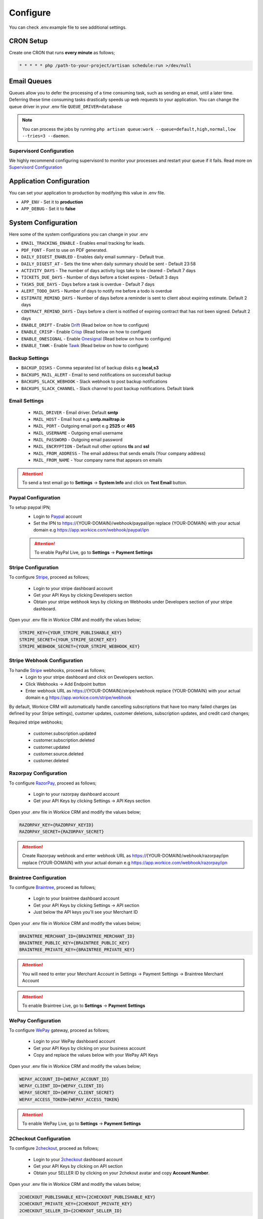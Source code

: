 Configure
=========

You can check .env.example file to see additional settings.

CRON Setup
"""""""""""

Create one CRON that runs **every minute** as follows;

.. code-block:: shell

   * * * * * php /path-to-your-project/artisan schedule:run >/dev/null

Email Queues
""""""""""""
Queues allow you to defer the processing of a time consuming task, such as sending an email, until a later time. Deferring these time consuming tasks drastically speeds up web requests to your application.
You can change the queue driver in your .env file ``QUEUE_DRIVER=database``

.. Note:: You can process the jobs by running ``php artisan queue:work --queue=default,high,normal,low --tries=3 --daemon``.

Supervisord Configuration
-----------------------------
We highly recommend configuring supervisord to monitor your processes and restart your queue if it fails.  
Read more on `Supervisord Configuration <https://laravel.com/docs/5.7/queues#supervisor-configuration>`__


Application Configuration
"""""""""""""""""""""""""
You can set your application to production by modifying this value in .env file.

- ``APP_ENV`` - Set it to **production**
- ``APP_DEBUG`` - Set it to **false**

System Configuration
""""""""""""""""""""

Here some of the system configurations you can change in your .env  

- ``EMAIL_TRACKING_ENABLE`` - Enables email tracking for leads.  
- ``PDF_FONT`` - Font to use on PDF generated.  
- ``DAILY_DIGEST_ENABLED`` - Enables daily email summary - Default true.  
- ``DAILY_DIGEST_AT`` - Sets the time when daily summary should be sent - Default 23:58  
- ``ACTIVITY_DAYS`` - The number of days activity logs take to be cleared - Default 7 days  
- ``TICKETS_DUE_DAYS`` - Number of days before a ticket expires - Default 3 days  
- ``TASKS_DUE_DAYS`` - Days before a task is overdue - Default 7 days  
- ``ALERT_TODO_DAYS`` - Number of days to notify me before a todo is overdue  
- ``ESTIMATE_REMIND_DAYS`` - Number of days before a reminder is sent to client about expiring estimate. Default 2 days  
- ``CONTRACT_REMIND_DAYS`` - Days before a client is notified of expiring contract that has not been signed. Default 2 days  
- ``ENABLE_DRIFT`` - Enable `Drift <https://drift.com>`_  (Read below on how to configure)
- ``ENABLE_CRISP`` - Enable `Crisp <https://crisp.chat>`_  (Read below on how to configure)
- ``ENABLE_ONESIGNAL`` - Enable `Onesignal <https://onesignal.com>`_ (Read below on how to configure)
- ``ENABLE_TAWK`` - Enable `Tawk <https://tawk.to>`_   (Read below on how to configure)

Backup Settings
---------------

- ``BACKUP_DISKS`` - Comma separated list of backup disks e.g **local,s3**
- ``BACKUPS_MAIL_ALERT`` - Email to send notifications on successfull backup
- ``BACKUPS_SLACK_WEBHOOK`` - Slack webhook to post backup notifications
- ``BACKUPS_SLACK_CHANNEL`` - Slack channel to post backup notifications. Default blank
 
Email Settings
---------------
 - ``MAIL_DRIVER`` - Email driver. Default **smtp**
 - ``MAIL_HOST`` - Email host e.g **smtp.mailtrap.io**
 - ``MAIL_PORT`` - Outgoing email port e.g **2525** or **465**
 - ``MAIL_USERNAME`` - Outgoing email username
 - ``MAIL_PASSWORD`` - Outgoing email password
 - ``MAIL_ENCRYPTION`` - Default null other options **tls** and **ssl**

 - ``MAIL_FROM_ADDRESS`` - The email address that sends emails (Your company address)
 - ``MAIL_FROM_NAME`` - Your company name that appears on emails

.. ATTENTION:: To send a test email go to **Settings** -> **System Info** and click on **Test Email** button.

Paypal Configuration
---------------------
To setup paypal IPN;
 - Login to `Paypal <https://paypal.com>`__ account
 - Set the IPN to https://{YOUR-DOMAIN}/webhook/paypal/ipn replace {YOUR-DOMAIN} with your actual domain e.g https://app.workice.com/webhook/paypal/ipn

 .. ATTENTION:: To enable PayPal Live, go to **Settings** -> **Payment Settings**

Stripe Configuration
---------------------
To configure `Stripe <https://dashboard.stripe.com>`__, proceed as follows;

 - Login to your stripe dashboard account
 - Get your API Keys by clicking Developers section
 - Obtain your stripe webhook keys by clicking on Webhooks under Developers section of your stripe dashboard.

Open your .env file in Workice CRM and modify the values below;

.. code-block:: shell

	STRIPE_KEY={YOUR_STRIPE_PUBLISHABLE_KEY}
	STRIPE_SECRET={YOUR_STRIPE_SECRET_KEY}
	STRIPE_WEBHOOK_SECRET={YOUR_STRIPE_WEBHOOK_KEY}

Stripe Webhook Configuration
-----------------------------
To handle `Stripe <https://dashboard.stripe.com>`__ webhooks, proceed as follows;
 - Login to your stripe dashboard and click on Developers section.
 - Click Webhooks -> Add Endpoint button
 - Enter webhook URL as https://{YOUR-DOMAIN}/stripe/webhook replace {YOUR-DOMAIN} with your actual domain e.g https://app.workice.com/stripe/webhook

By default, Workice CRM will automatically handle cancelling subscriptions that have too many failed charges (as defined by your Stripe settings), customer updates, customer deletions, subscription updates, and credit card changes; 

Required stripe webhooks;

 - customer.subscription.updated
 - customer.subscription.deleted
 - customer.updated
 - customer.source.deleted
 - customer.deleted


Razorpay Configuration
------------------------
To configure `RazorPay <https://dashboard.razorpay.com>`__, proceed as follows;

 - Login to your razorpay dashboard account
 - Get your API Keys by clicking Settings -> API Keys section

Open your .env file in Workice CRM and modify the values below;

.. code-block:: shell

	RAZORPAY_KEY={RAZORPAY_KEYID}
	RAZORPAY_SECRET={RAZORPAY_SECRET}

.. ATTENTION:: Create Razorpay webhook and enter webhook URL as https://{YOUR-DOMAIN}/webhook/razorpay/ipn replace {YOUR-DOMAIN} with your actual domain e.g https://app.workice.com/webhook/razorpay/ipn

Braintree Configuration
------------------------
To configure `Braintree <https://www.braintreegateway.com>`__, proceed as follows;

 - Login to your braintree dashboard account
 - Get your API Keys by clicking Settings -> API section
 - Just below the API keys you'll see your Merchant ID

Open your .env file in Workice CRM and modify the values below;

.. code-block:: shell

	BRAINTREE_MERCHANT_ID={BRAINTREE_MERCHANT_ID}
	BRAINTREE_PUBLIC_KEY={BRAINTREE_PUBLIC_KEY}
	BRAINTREE_PRIVATE_KEY={BRAINTREE_PRIVATE_KEY}

.. ATTENTION:: You will need to enter your Merchant Account in Settings -> Payment Settings -> Braintree Merchant Account

.. ATTENTION:: To enable Braintree Live, go to **Settings** -> **Payment Settings**

WePay Configuration
---------------------
To configure `WePay <https://www.wepay.com>`__ gateway, proceed as follows;

 - Login to your WePay dashboard account
 - Get your API Keys by clicking on your business account
 - Copy and replace the values below with your WePay API Keys

Open your .env file in Workice CRM and modify the values below;

.. code-block:: shell

	WEPAY_ACCOUNT_ID={WEPAY_ACCOUNT_ID}
	WEPAY_CLIENT_ID={WEPAY_CLIENT_ID}
	WEPAY_SECRET_ID={WEPAY_CLIENT_SECRET}
	WEPAY_ACCESS_TOKEN={WEPAY_ACCESS_TOKEN}

.. ATTENTION:: To enable WePay Live, go to **Settings** -> **Payment Settings**

2Checkout Configuration
-------------------------
To configure `2checkout <https://2checkout.com>`__, proceed as follows;

 - Login to your `2checkout <https://2checkout.com>`__ dashboard account
 - Get your API Keys by clicking on API section
 - Obtain your SELLER ID by clicking on your 2chekout avatar and copy **Account Number**.

Open your .env file in Workice CRM and modify the values below;

.. code-block:: shell

	2CHECKOUT_PUBLISHABLE_KEY={2CHECKOUT_PUBLISHABLE_KEY}
	2CHECKOUT_PRIVATE_KEY={2CHEKOUT_PRIVATE_KEY}
	2CHECKOUT_SELLER_ID={2CHEKOUT_SELLER_ID}

.. ATTENTION:: To enable 2Checkout Live, go to **Settings** -> **Payment Settings**

Mollie Configuration
-------------------------
To configure mollie, proceed as follows;

 - Login to your `Mollie <https://www.mollie.com/dashboard>`__ dashboard account
 - Get your API Keys by clicking on Developers section

Open your .env file in Workice CRM and modify the values below;

.. code-block:: shell

	MOLLIE_KEY={MOLLIE_API_KEY}


Google Calendar Setup
"""""""""""""""""""""""
To display events from your Google Calendar, Go to **Settings** -> **System Settings** and enter your Google Calendar API key and your Google Calendar ID. Once the settings are configured, your events will display on Workice calendar.

Crisp, Drift, Onesignal and Tawk.to
""""""""""""""""""""""""""""""""""""""""""""""""
After you have signed up to the services above, proceed as follows;  

Onesignal
------------
After you have enabled onesignal in your .env, copy the **script code** they have given you and paste it in **/resources/views/partial/onesignal.blade.php** (Replace the sample code in that file).

Drift
------------
After you have enabled drift in your .env, copy the **script code** they have given you and paste it in **/resources/views/partial/drift.blade.php** (Replace the sample code in that file).

Crisp
------------
After you have enabled crisp in your .env, copy the **script code** they have given you and paste it in **/resources/views/partial/crisp.blade.php** (Replace the sample code in that file).

Tawk
------------
After you have enabled tawk.to in your .env, copy the **script code** they have given you and paste it in **/resources/views/partial/tawk.blade.php** (Replace the sample code in that file).

Google ReCaptcha
"""""""""""""""""""
To enable recaptcha, first get your recaptcha key and secret from `Google <https://www.google.com/recaptcha>`__.
Open **.env** file on the ROOT folder and enter your values as shown.

.. code-block:: shell

	NOCAPTCHA_SECRET=YOUR-RECAPTCHA-SECRET
	NOCAPTCHA_SITEKEY=YOUR-RECAPTCHA-SITE-KEY

Go to **Settings** > **System Settings** then enable **Use Recaptcha**.


Using a (Reverse) Proxy
""""""""""""""""""""""""

If you need to set a list of trusted (reverse) proxies you can modify **app/Http/Middleware/TrustProxies.php** file.  
Your trusted proxies should be listed as an array on the **$proxies** property of this middleware. In addition to configuring the trusted proxies, you may configure the proxy **$headers** that should be trusted:

.. code-block:: shell

   protected $proxies = [
        '192.168.1.1',
        '192.168.1.2',
        '10.0.0.0/8',
        '192.168.0.0/16'
    ];
